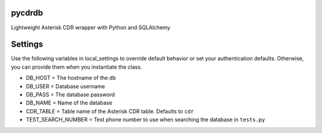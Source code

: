 pycdrdb
========

Lightweight Asterisk CDR wrapper with Python and SQLAlchemy

Settings
========
Use the following variables in local_settings to override default behavior or set your authentication defaults. Otherwise, you can provide them when you instantiate the class.

* DB_HOST = The hostname of the db
* DB_USER = Database username 
* DB_PASS = The database password
* DB_NAME = Name of the database
* CDR_TABLE = Table name of the Asterisk CDR table. Defaults to ``cdr``
* TEST_SEARCH_NUMBER = Test phone number to use when searching the database in ``tests.py``